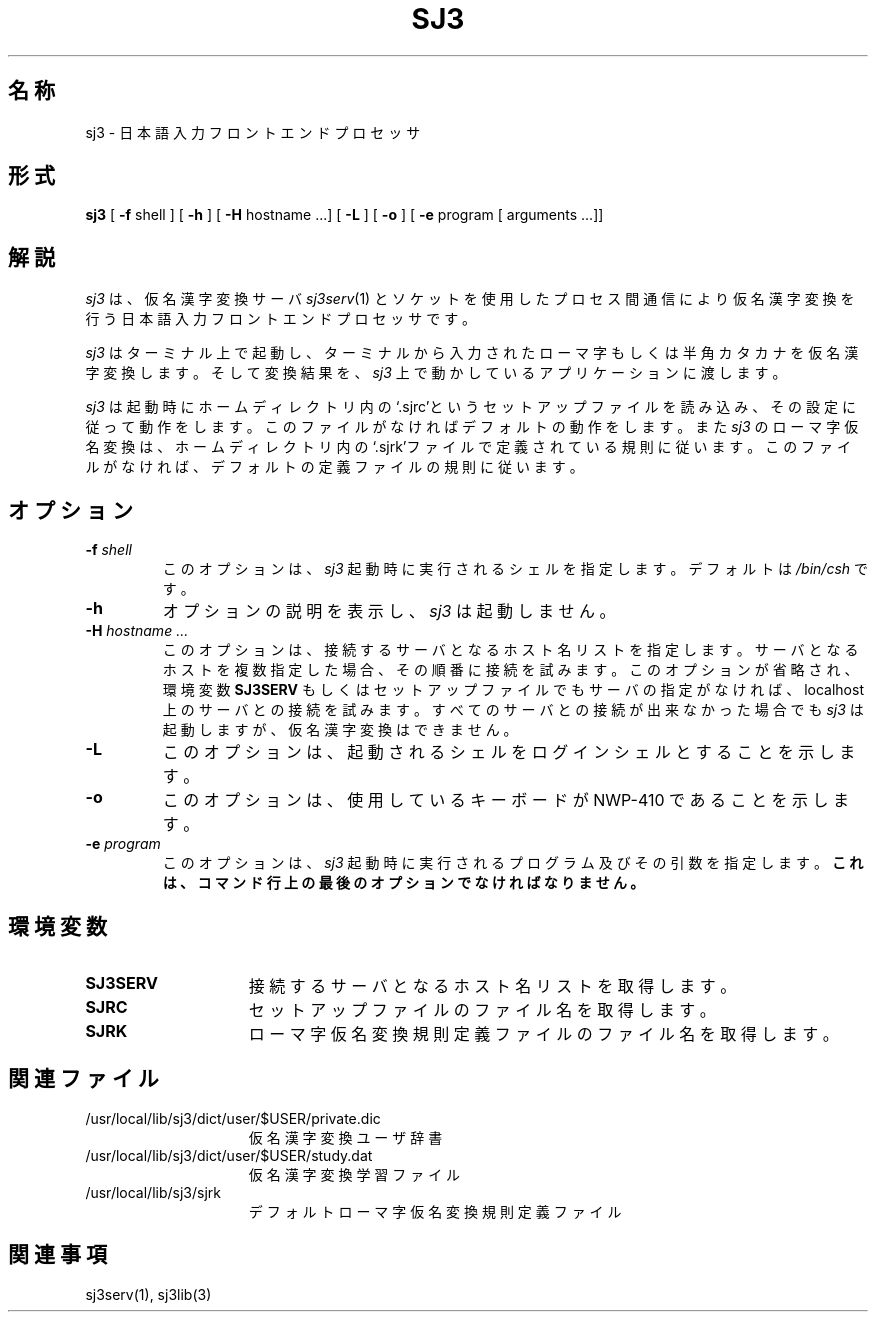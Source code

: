 .\" SPDX-License-Identifier: MIT-open-group
.\"
.\" Copyright (c) 1991-1994  Sony Corporation
.\"
.\" Permission is hereby granted, free of charge, to any person obtaining
.\" a copy of this software and associated documentation files (the
.\" "Software"), to deal in the Software without restriction, including
.\" without limitation the rights to use, copy, modify, merge, publish,
.\" distribute, sublicense, and/or sell copies of the Software, and to
.\" permit persons to whom the Software is furnished to do so, subject to
.\" the following conditions:
.\"
.\" The above copyright notice and this permission notice shall be
.\" included in all copies or substantial portions of the Software.
.\"
.\" THE SOFTWARE IS PROVIDED "AS IS", WITHOUT WARRANTY OF ANY KIND,
.\" EXPRESS OR IMPLIED, INCLUDING BUT NOT LIMITED TO THE WARRANTIES OF
.\" MERCHANTABILITY, FITNESS FOR A PARTICULAR PURPOSE AND NONINFRINGEMENT.
.\" IN NO EVENT SHALL SONY CORPORATION BE LIABLE FOR ANY CLAIM,
.\" DAMAGES OR OTHER LIABILITY, WHETHER IN AN ACTION OF CONTRACT, TORT OR
.\" OTHERWISE, ARISING FROM, OUT OF OR IN CONNECTION WITH THE SOFTWARE OR
.\" THE USE OR OTHER DEALINGS IN THE SOFTWARE.
.\"
.\" Except as contained in this notice, the name of Sony Corporation
.\" shall not be used in advertising or otherwise to promote the sale, use
.\" or other dealings in this Software without prior written authorization
.\" from Sony Corporation.
.\"
.TH SJ3 1 "October 1990"
.SH 名称
sj3 \- 日本語入力フロントエンドプロセッサ
.SH 形式
.B sj3
[ \fB\-f\fP shell ] [ \fB\-h\fP ] [ \fB\-H\fP hostname ...] [ \fB\-L\fP ]
[ \fB-o\fP ] [ \fB\-e\fP program [ arguments ...]]
.SH 解説
.I sj3
は、仮名漢字変換サーバ
.IR " sj3serv" (1)
とソケットを使用したプロセス間通信により仮名漢字変換を
行う日本語入力フロントエンドプロセッサです。
.PP
.I sj3
はターミナル上で起動し、ターミナルから入力されたローマ字もしくは
半角カタカナを仮名漢字変換します。そして変換結果を、
.I sj3
上で動かしているアプリケーションに渡します。
.PP
.I sj3
は起動時にホームディレクトリ内の‘.sjrc’というセットアップ
ファイルを読み込み、その設定に従って動作をします。このファイルがなければ
デフォルトの動作をします。
また
.I " sj3
のローマ字仮名変換は、ホームディレクトリ内の‘.sjrk’ファイルで定義されて
いる規則に従います。このファイルがなければ、デフォルトの定義ファイル
の規則に従います。
.SH オプション
.TP
.BI \-f " shell"
このオプションは、
.I sj3
起動時に実行されるシェルを指定します。デフォルトは
.I " /bin/csh
です。
.TP
.BI \-h
オプションの説明を表示し、
.I sj3
は起動しません。
.TP
.BI \-H " hostname \.\.\."
このオプションは、接続するサーバとなるホスト名リストを指定します。
サーバとなるホストを複数指定した場合、その順番に接続を試みます。
このオプションが省略され、環境変数
.B " SJ3SERV
もしくはセットアップファイル
でもサーバの指定がなければ、localhost 上のサーバとの接続を試みます。
すべてのサーバとの接続が出来なかった場合でも
.I " sj3
は起動しますが、仮名漢字変換はできません。
.TP
.BI \-L
このオプションは、起動されるシェルをログインシェルとすることを示します。
.TP
.BI \-o
このオプションは、使用しているキーボードが NWP-410 であることを示します。
.TP
.BI \-e " program \[arguments \.\.\.\]"
このオプションは、
.I sj3
起動時に実行されるプログラム及びその引数を指定します。
.ft B
これは、コマンド行上の最後のオプションでなければなりません。
.SH 環境変数
.TP 15
.B SJ3SERV
接続するサーバとなるホスト名リストを取得します。
.TP 15
.B SJRC
セットアップファイルのファイル名を取得します。
.TP 15
.B SJRK
ローマ字仮名変換規則定義ファイルのファイル名を取得します。
.SH 関連ファイル
.PD 0
.TP 15
/usr/local/lib/sj3/dict/user/$USER/private.dic
仮名漢字変換ユーザ辞書
.TP
/usr/local/lib/sj3/dict/user/$USER/study.dat
仮名漢字変換学習ファイル
.TP
/usr/local/lib/sj3/sjrk
デフォルトローマ字仮名変換規則定義ファイル
.SH 関連事項
sj3serv(1), sj3lib(3) 
